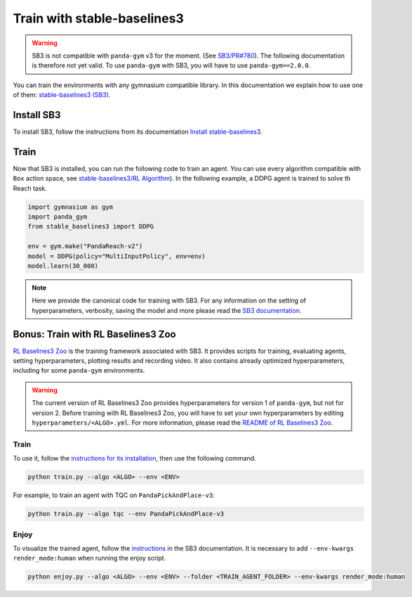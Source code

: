 .. _train_with_sb3:

Train with stable-baselines3
============================

.. warning::
    SB3 is not compatible with ``panda-gym`` v3  for the moment. (See `SB3/PR#780 <https://github.com/DLR-RM/stable-baselines3/pull/780>`_). The following documentation is therefore not yet valid. To use ``panda-gym`` with SB3, you will have to use ``panda-gym==2.0.0``.

You can train the environments with any gymnasium compatible library. In this documentation we explain how to use one of them: `stable-baselines3 (SB3) <https://stable-baselines3.readthedocs.io/en/master/index.html>`_.

Install SB3
-----------

To install SB3, follow the instructions from its documentation `Install stable-baselines3 <https://stable-baselines3.readthedocs.io/en/master/guide/install.html>`_.

Train
-----

Now that SB3 is installed, you can run the following code to train an agent. You can use every algorithm compatible with ``Box`` action space, see `stable-baselines3/RL Algorithm <https://stable-baselines3.readthedocs.io/en/master/guide/algos.html>`_). In the following example, a DDPG agent is trained to solve th Reach task.

.. code-block:: python

    import gymnasium as gym
    import panda_gym
    from stable_baselines3 import DDPG

    env = gym.make("PandaReach-v2")
    model = DDPG(policy="MultiInputPolicy", env=env)
    model.learn(30_000)

.. note::

    Here we provide the canonical code for training with SB3. For any information on the setting of hyperparameters, verbosity, saving the model and more please read the `SB3 documentation <https://stable-baselines3.readthedocs.io/en/master/index.html>`_. 
 

Bonus: Train with RL Baselines3 Zoo
-----------------------------------

`RL Baselines3 Zoo <https://stable-baselines3.readthedocs.io/en/master/guide/rl_zoo.html>`_ is the training framework associated with SB3.
It provides scripts for training, evaluating agents, setting hyperparameters, plotting results and recording video. It also contains already optimized hyperparameters, including for some ``panda-gym`` environments.

.. warning::
    The current version of RL Baselines3 Zoo provides hyperparameters for version 1 of ``panda-gym``, but not for version 2. Before training with RL Baselines3 Zoo, you will have to set your own hyperparameters by editing ``hyperparameters/<ALGO>.yml``. For more information, please read the `README of RL Baselines3 Zoo <https://github.com/DLR-RM/rl-baselines3-zoo#readme>`_.

Train
~~~~~

To use it, follow the `instructions for its installation <https://stable-baselines3.readthedocs.io/en/master/guide/rl_zoo.html#installation>`_, then use the following command.

.. code-block:: bash

    python train.py --algo <ALGO> --env <ENV>

For example, to train an agent with TQC on ``PandaPickAndPlace-v3``:

.. code-block:: bash

    python train.py --algo tqc --env PandaPickAndPlace-v3

Enjoy
~~~~~

To visualize the trained agent, follow the `instructions <https://stable-baselines3.readthedocs.io/en/master/guide/rl_zoo.html#enjoy-a-trained-agent>`_ in the SB3 documentation. It is necessary to add ``--env-kwargs render_mode:human`` when running the enjoy script.

.. code-block:: bash 

    python enjoy.py --algo <ALGO> --env <ENV> --folder <TRAIN_AGENT_FOLDER> --env-kwargs render_mode:human